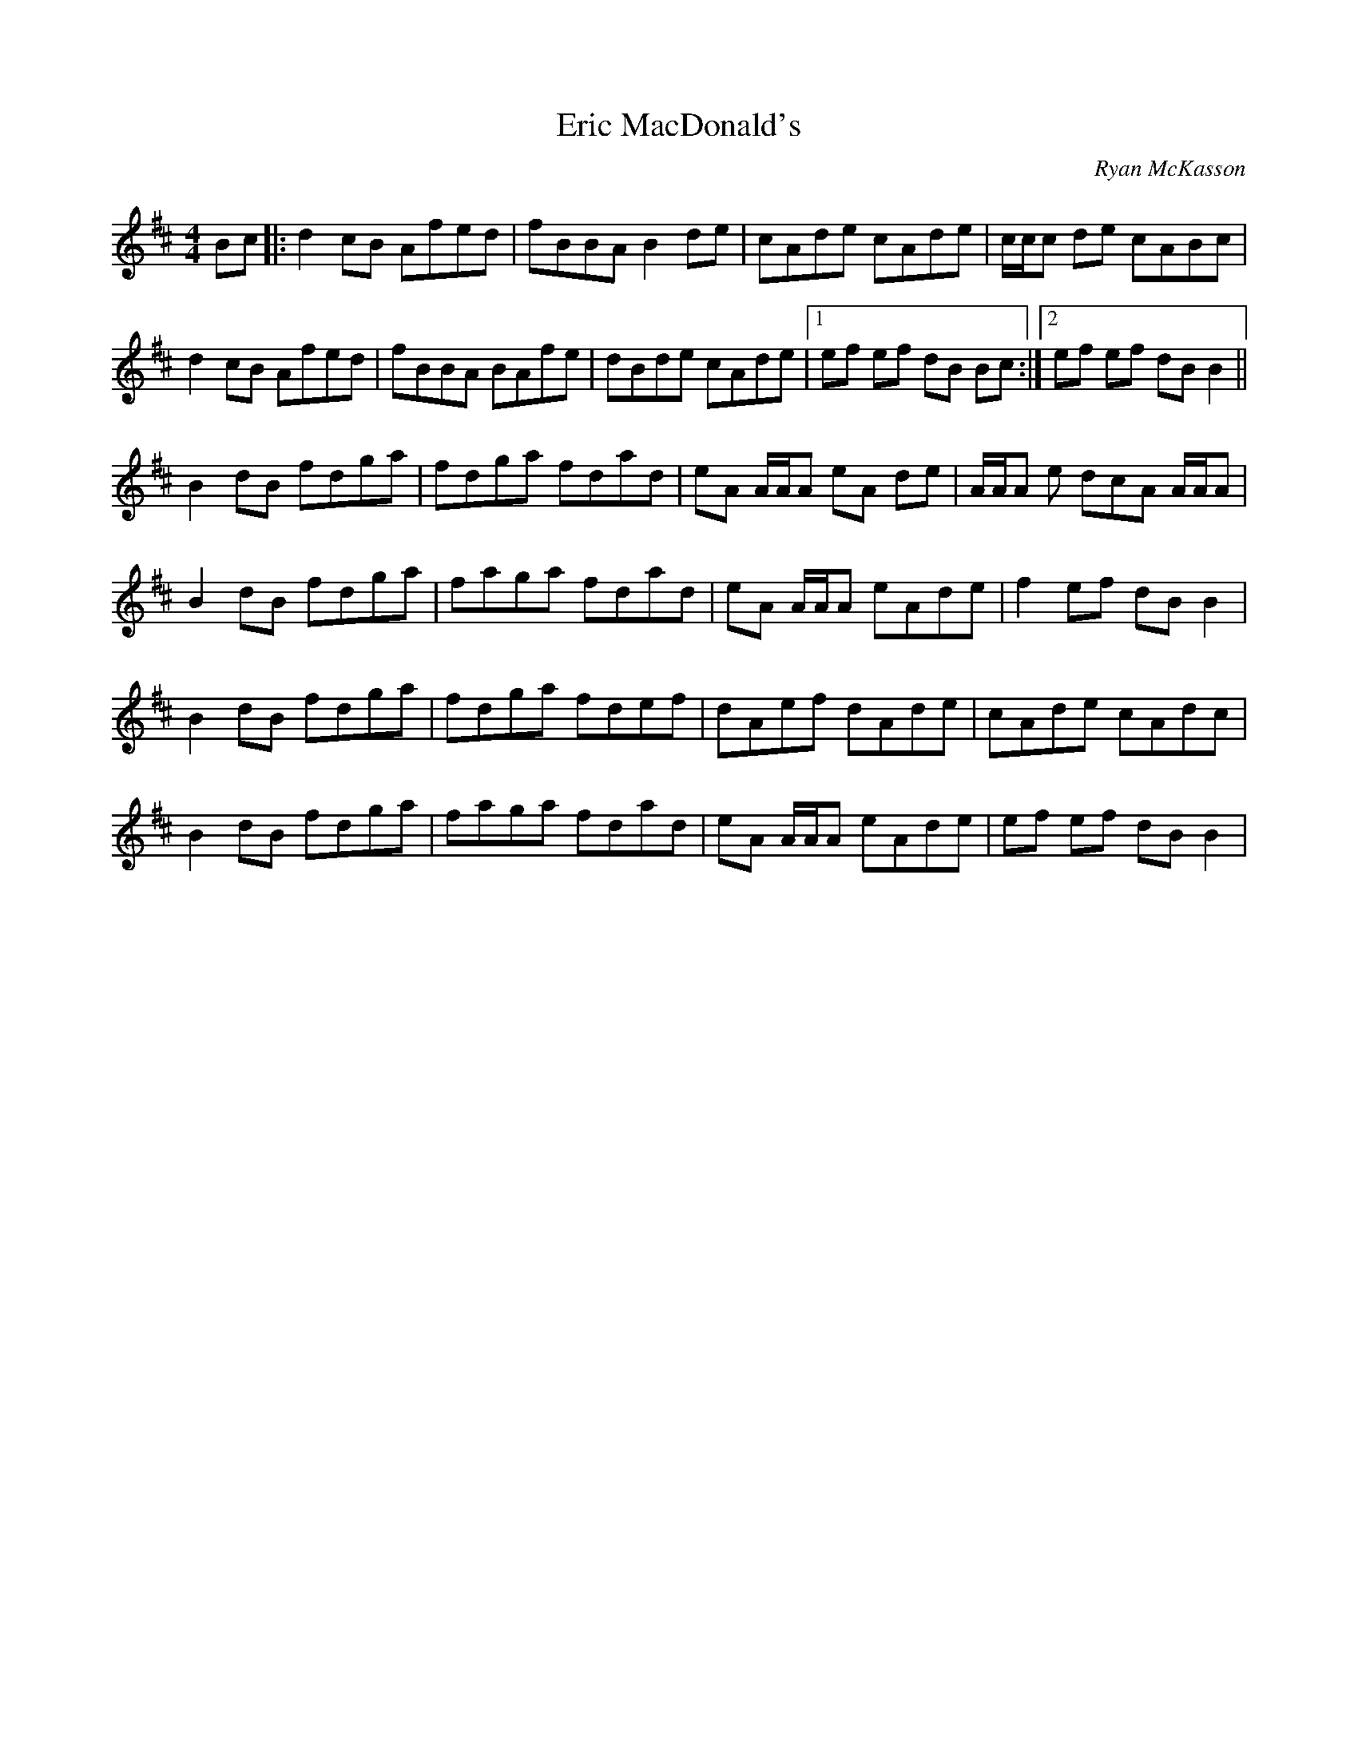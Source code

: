 
X:1
T:Eric MacDonald's
R: reel
C:Ryan McKasson
L:1/8
M:4/4
K:Bmin
Bc|: d2 cB Afed | fBBA B2 de | cAde cAde | c/c/c de cABc | 
d2 cB Afed | fBBA BAfe | dBde cAde |1 ef ef dB Bc :|2 `ef ef dB B2||
B2 dB fdga | fdga fdad | eA A/A/A eA de | A/A/A e dcA A/A/A | 
B2 dB fdga | faga fdad | eA A/A/A eAde | f2 ef dB B2 | 
B2 dB fdga | fdga fdef | dAef dAde | cAde cAdc | 
B2 dB fdga | faga fdad | eA A/A/A eAde | ef ef dB B2 | 

X:2
T:Eric MacDonald's
R: reel
C:Ryan McKasson
L:1/8
M:4/4
K:Bmin
Bc|: d2 cB AFED | FBBA B2 de | cAde cAde | c/c/c de cABc | 
d2 cB AFED | FBBA BAFE | DB,DE CA,DE |1 E2 EF DB, Bc :|2 EF EF DB, B,2 ||
B,2 DB, FDGA | FDGA FDAD | EA, A,/2A,/2A, EA, DE | A,/2A,/2A, E DCA, A,/2A,/2A, | 
B,2 DB, FDGA | FAGA FDAD | EA, A,/2A,/2A, EA,DE | F2 EF DB, B,2 | 
B,2 DB, FDGA | FDGA FDef |dAef dAde | cAde cAdc | 
B2 dB fdga | faga fdad | eA A/A/A eAde | ef ef dB B2 |


X:3
T:Eric MacDonald's
R: reel
C:Ryan McKasson
L:1/8
M:4/4
K:Bmin
Bc|: d2 cB AFED | FBBA B2 de | cAde cAde | c/c/c de cABc | 
d2 cB AFED | FBBA BAFE | DB,DE CA,DE |1 E2 EF DB, Bc :|2 EF EF DB, B,2 ||
B,2 DB, FDGA | FDGA FDAD | EA, A,/2A,/2A, EA, DE | A,/2A,/2A, E DCA, A,/2A,/2A, | 
B,2 DB, FDGA | FAGA FDAD | EA, A,/2A,/2A, EA,DE | F2 EF DB, B,2 | 
B,2 DB, FDGA | FDGA FDef |dAef dAde | cAde cAEC | 
B,2 DB, FDGA | FAGA FDAD | EA, A,/2A,/2A, EA,DE | EF EF DB, B,2 |


X:4
T:Eric MacDonald's
R: reel
C:Ryan McKasson
L:1/8
M:4/4
K:Bmin
Bc|: d2 cB AFED | FBBA B2 de | cAde cAde | c/c/c de cABc | 
d2 cB AFED | FBBA BAFE | DB,DE CA,DE |1 E2 EF DB, Bc :|2 EF EF DB, B,2 ||
B,2 DB, FDGA | FDGA FDAD | EA, A,/2A,/2A, EA, DE | A,/2A,/2A, E DCA, A,/2A,/2A, | 
B,2 DB, FDGA | FAGA FDef | dAef dAde | f2 ef dB B2| 
B,2 DB, FDGA | FDGA FDef |dAef dAde | cAde cAEC | 
B,2 DB, FDGA | FAGA FDAD | EA, A,/2A,/2A, EA,DE | EF EF DB, B,2 |
